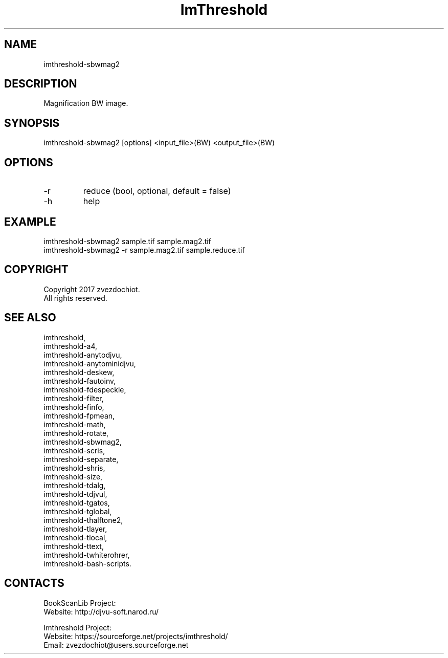 .TH "ImThreshold" 1 0.20200212 "12 Feb 2020" "User Manual"

.SH NAME
imthreshold-sbwmag2

.SH DESCRIPTION
Magnification BW image.

.SH SYNOPSIS
imthreshold-sbwmag2 [options] <input_file>(BW) <output_file>(BW)

.SH OPTIONS
.TP
-r
reduce (bool, optional, default = false)
.TP
-h
help

.SH EXAMPLE
 imthreshold-sbwmag2 sample.tif sample.mag2.tif
 imthreshold-sbwmag2 -r sample.mag2.tif sample.reduce.tif

.SH COPYRIGHT
Copyright 2017 zvezdochiot.
 All rights reserved.

.SH SEE ALSO
 imthreshold,
 imthreshold-a4,
 imthreshold-anytodjvu,
 imthreshold-anytominidjvu,
 imthreshold-deskew,
 imthreshold-fautoinv,
 imthreshold-fdespeckle,
 imthreshold-filter,
 imthreshold-finfo,
 imthreshold-fpmean,
 imthreshold-math,
 imthreshold-rotate,
 imthreshold-sbwmag2,
 imthreshold-scris,
 imthreshold-separate,
 imthreshold-shris,
 imthreshold-size,
 imthreshold-tdalg,
 imthreshold-tdjvul,
 imthreshold-tgatos,
 imthreshold-tglobal,
 imthreshold-thalftone2,
 imthreshold-tlayer,
 imthreshold-tlocal,
 imthreshold-ttext,
 imthreshold-twhiterohrer,
 imthreshold-bash-scripts.

.SH CONTACTS
BookScanLib Project:
 Website: http://djvu-soft.narod.ru/

Imthreshold Project:
 Website: https://sourceforge.net/projects/imthreshold/
 Email: zvezdochiot@users.sourceforge.net
